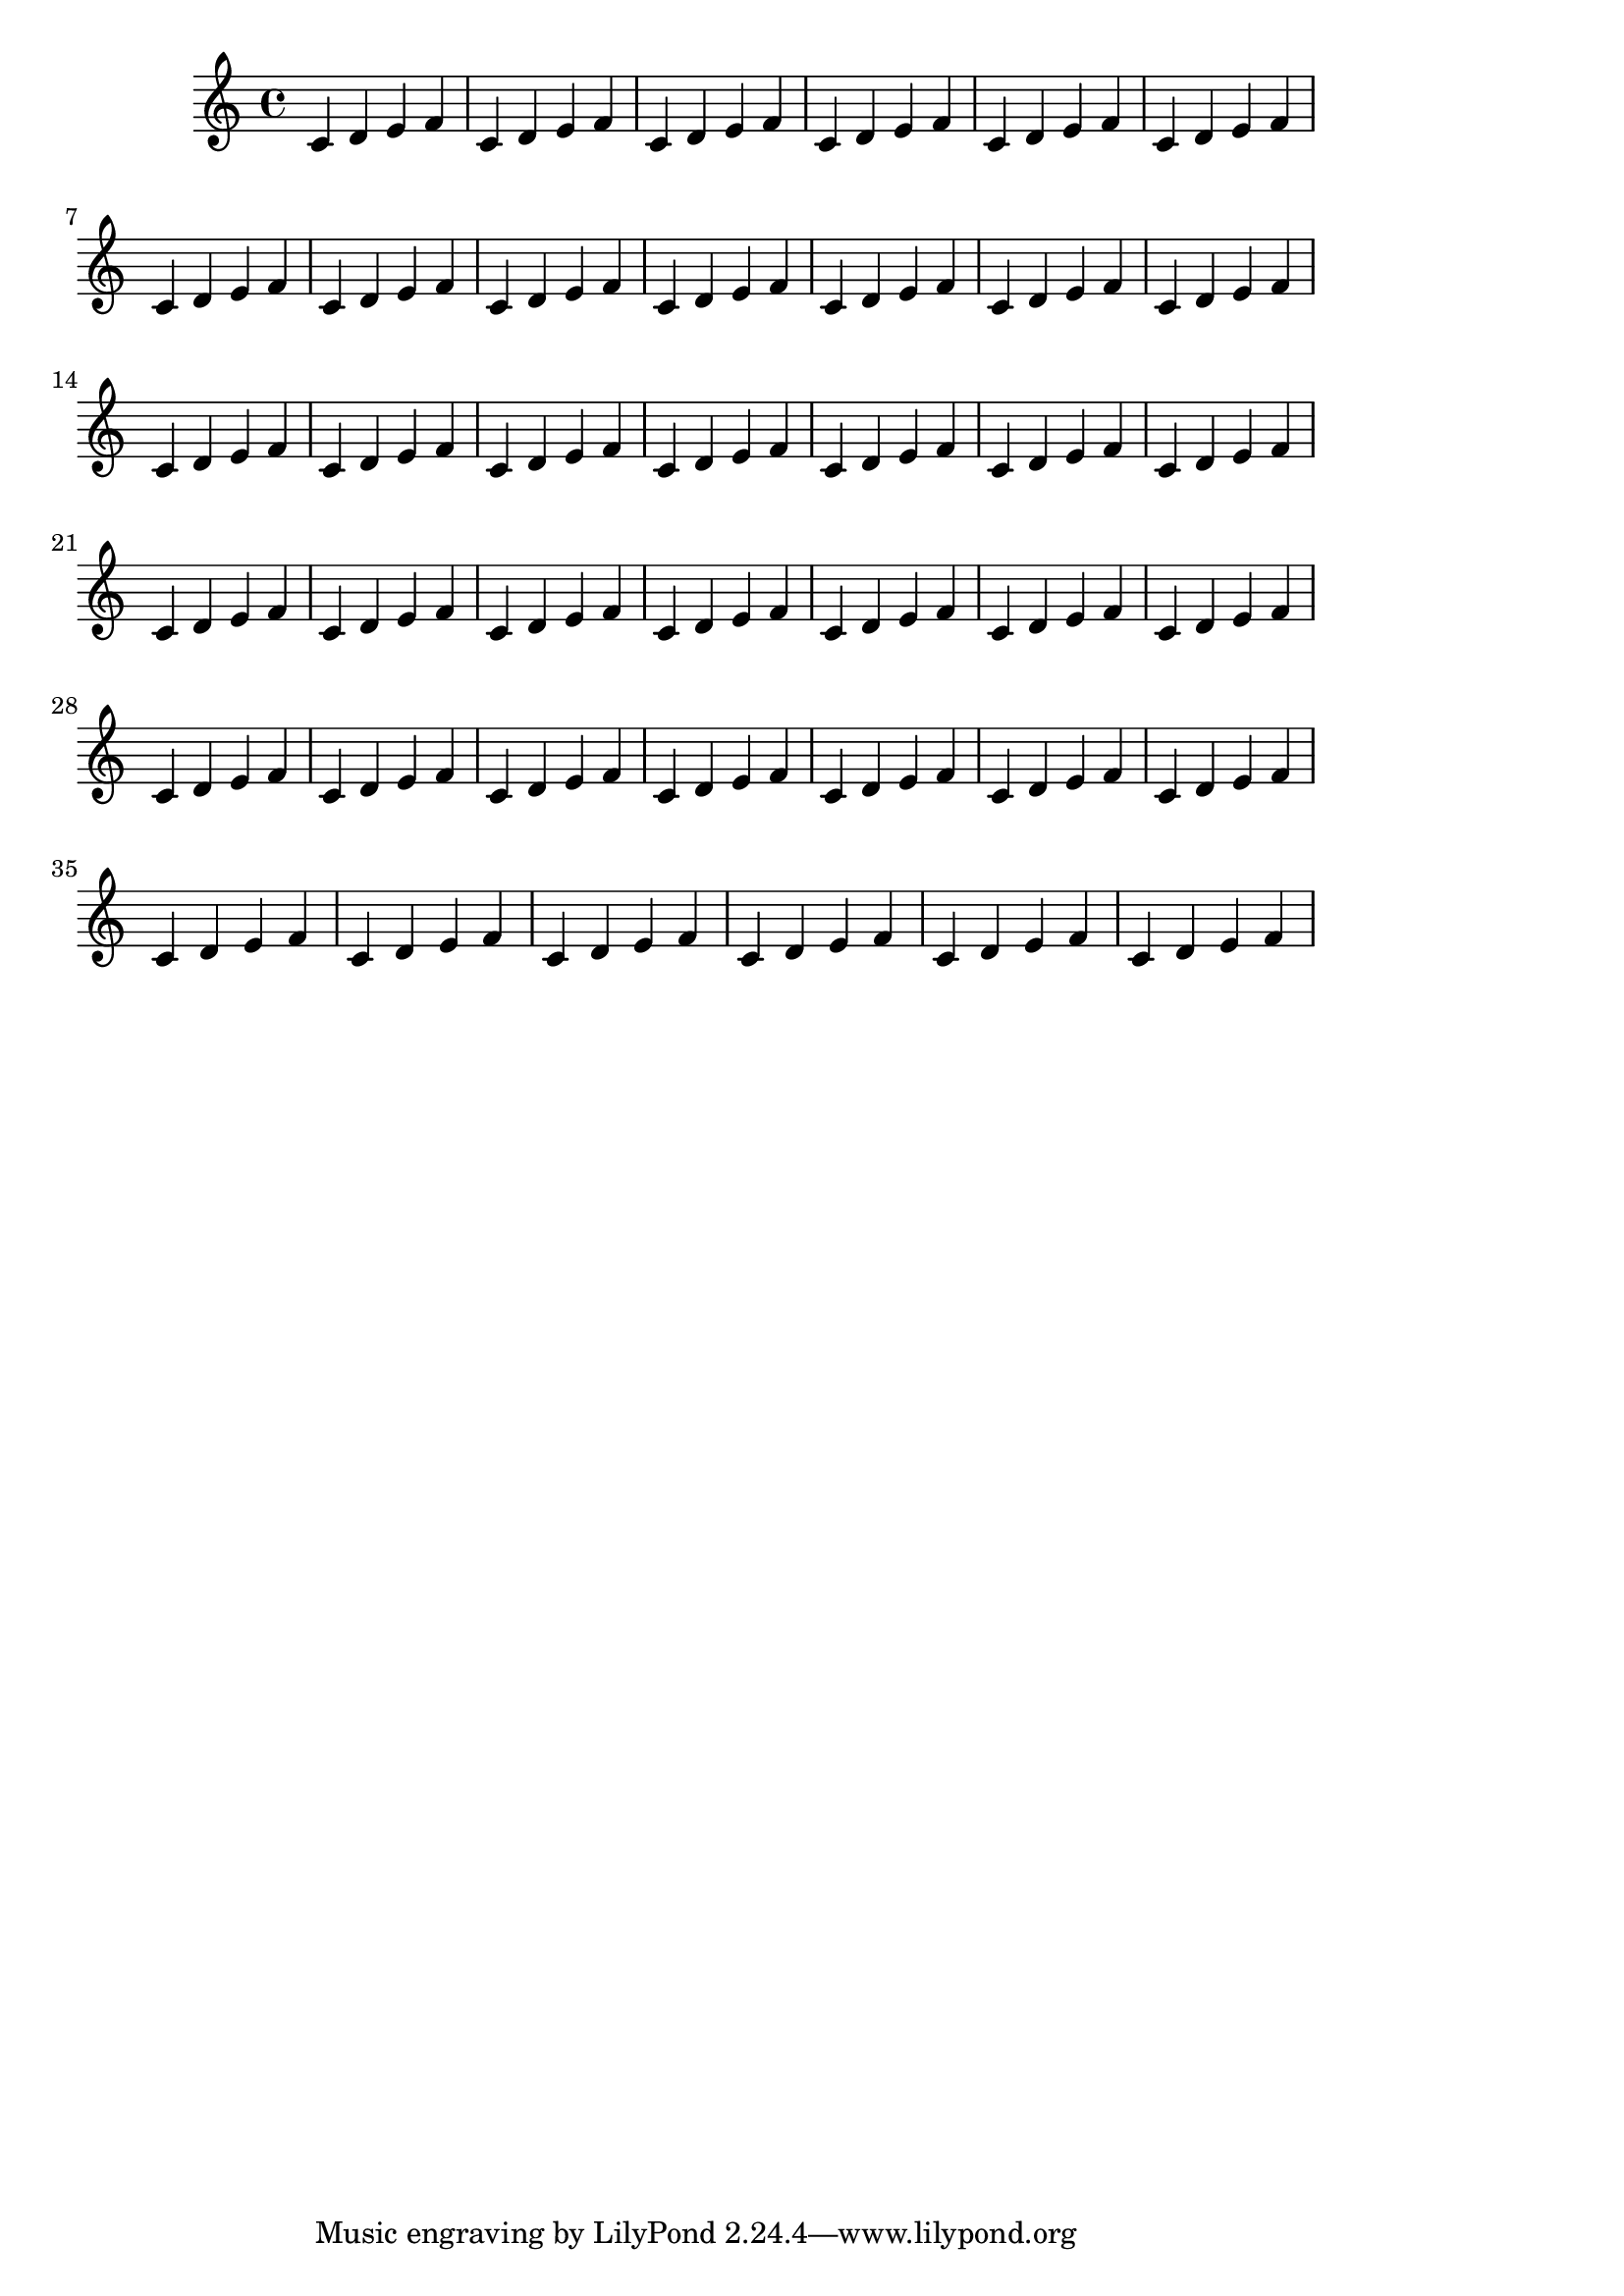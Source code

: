 \version "2.13.5"

\header {
  texidoc = "Here only right-margin is given, left-margin will remain default."
}

someNotes = \relative c' { \repeat unfold 40 { c4 d e f } }

\paper {
  #(set-paper-size (ly:get-option 'paper-size))
  right-margin = 40 \mm
}

\book {
  \score { \someNotes }
}
